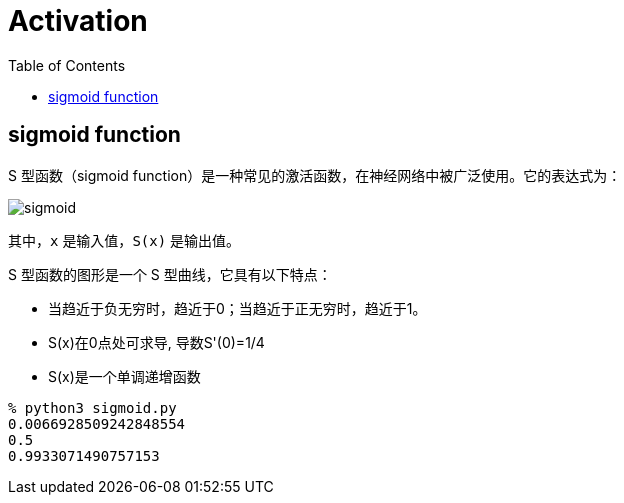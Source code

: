 = Activation
:toc: manual

== sigmoid function

S 型函数（sigmoid function）是一种常见的激活函数，在神经网络中被广泛使用。它的表达式为：

image:img/sigmoid.jpg[]

其中，`x` 是输入值，`S(x)` 是输出值。

S 型函数的图形是一个 S 型曲线，它具有以下特点：

* 当趋近于负无穷时，趋近于0；当趋近于正无穷时，趋近于1。
* S(x)在0点处可求导, 导数S'(0)=1/4
* S(x)是一个单调递增函数

[source, bash]
----
% python3 sigmoid.py
0.0066928509242848554
0.5
0.9933071490757153
----
